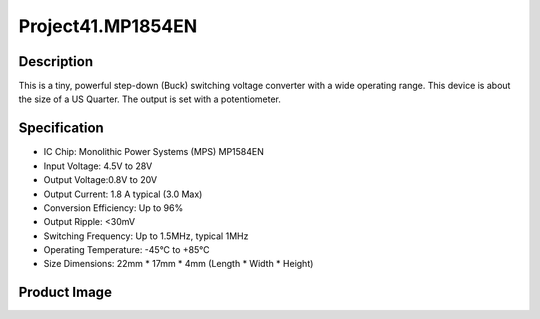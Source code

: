 Project41.MP1854EN
===================

Description
------------
This is a tiny, powerful step-down (Buck) switching voltage converter with a wide operating range.
This device is about the size of a US Quarter.
The output is set with a potentiometer.

Specification
--------------
- IC Chip: Monolithic Power Systems (MPS) MP1584EN
- Input Voltage: 4.5V to 28V
- Output Voltage:0.8V to 20V
- Output Current: 1.8 A typical (3.0 Max)
- Conversion Efficiency: Up to 96%
- Output Ripple: <30mV
- Switching Frequency: Up to 1.5MHz, typical 1MHz
- Operating Temperature: -45°C to +85°C
- Size Dimensions: 22mm * 17mm * 4mm (Length * Width * Height)

Product Image
--------------
.. note::Pay attention to the current direction.

.. image:: /img/phenomenon/41-1.jpg

.. image:: /img/phenomenon/41-2.jpg

